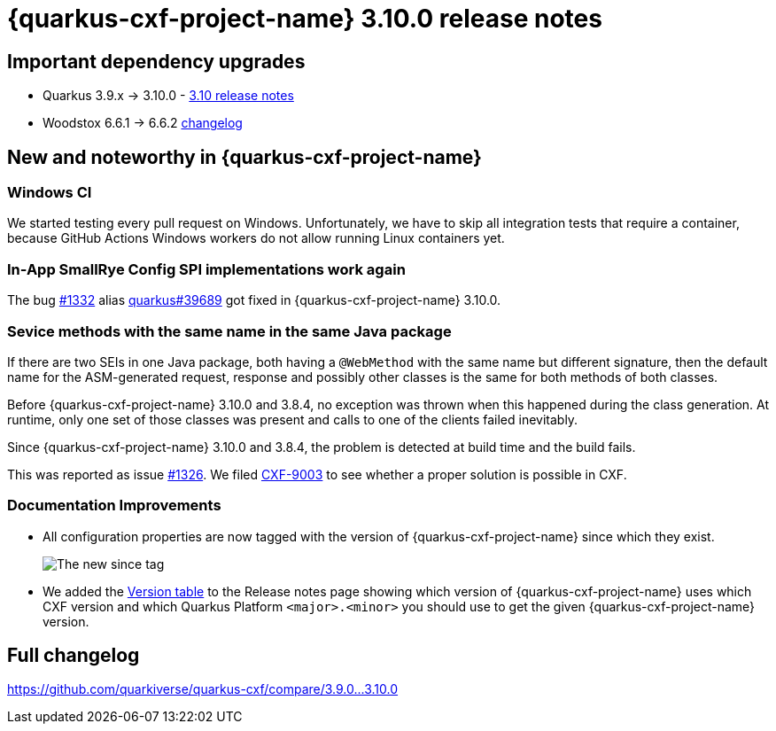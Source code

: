 = {quarkus-cxf-project-name} 3.10.0 release notes

== Important dependency upgrades

* Quarkus 3.9.x -> 3.10.0 - https://quarkus.io/blog/quarkus-3-10-0-released/[3.10 release notes]
* Woodstox 6.6.1 -> 6.6.2 link:https://github.com/FasterXML/woodstox/compare/woodstox-core-6.6.1+++...+++woodstox-core-6.6.2[changelog]

== New and noteworthy in {quarkus-cxf-project-name}

=== Windows CI

We started testing every pull request on Windows.
Unfortunately, we have to skip all integration tests that require a container,
because GitHub Actions Windows workers do not allow running Linux containers yet.

=== In-App SmallRye Config SPI implementations work again

The bug https://github.com/quarkiverse/quarkus-cxf/issues/1332[#1332] alias https://github.com/quarkusio/quarkus/issues/[quarkus#39689]
got fixed in {quarkus-cxf-project-name} 3.10.0.

=== Sevice methods with the same name in the same Java package

If there are two SEIs in one Java package, both having a `@WebMethod` with the same name but different signature,
then the default name for the ASM-generated request, response and possibly other classes is the same for both methods of both classes.

Before {quarkus-cxf-project-name} 3.10.0 and 3.8.4, no exception was thrown when this happened during the class generation.
At runtime, only one set of those classes was present and calls to one of the clients failed inevitably.

Since {quarkus-cxf-project-name} 3.10.0 and 3.8.4, the problem is detected at build time and the build fails.

This was reported as issue https://github.com/quarkiverse/quarkus-cxf/issues/1326[#1326].
We filed https://issues.apache.org/jira/browse/CXF-9003[CXF-9003] to see whether a proper solution is possible in CXF.

=== Documentation Improvements

* All configuration properties are now tagged with the version of {quarkus-cxf-project-name} since which they exist.
+
image::release-notes-2.10.0-since.png[The new since tag]
+
* We added the xref:release-notes/index.adoc[Version table] to the Release notes page showing which version of
  {quarkus-cxf-project-name} uses which CXF version and which Quarkus Platform `<major>.<minor>` you should use
  to get the given {quarkus-cxf-project-name} version.

== Full changelog

https://github.com/quarkiverse/quarkus-cxf/compare/3.9.0+++...+++3.10.0
